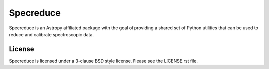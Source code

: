 Specreduce
==========

.. image:: https://github.com/astropy/specreduce/workflows/Python%20Tests/badge.svg
    :target: https://github.com/astropy/specreduce/actions
    :alt: Python Integration Test Status

.. image:: https://readthedocs.org/projects/specreduce/badge/?version=latest
    :target: http://specreduce.readthedocs.io/en/latest/?badge=latest
    :alt: Documentation Status

.. image:: http://img.shields.io/badge/powered%20by-AstroPy-orange.svg?style=flat
    :target: http://www.astropy.org/

Specreduce is an Astropy affiliated package with the goal of providing a shared
set of Python utilities that can be used to reduce and calibrate spectroscopic data.

License
-------

Specreduce is licensed under a 3-clause BSD style license. Please see the LICENSE.rst file.
